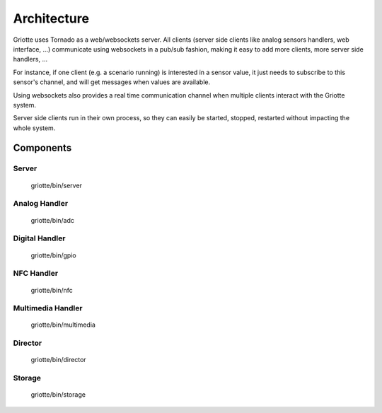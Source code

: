 ************
Architecture
************

.. image:: images/architecture.*
   :align: center

Griotte uses Tornado as a web/websockets server. All clients (server side
clients like analog sensors handlers, web interface, ...) communicate using
websockets in a pub/sub fashion, making it easy to add more clients, more server
side handlers, ...

For instance, if one client (e.g. a scenario running) is interested in a sensor
value, it just needs to subscribe to this sensor's channel, and will get
messages when values are available.

Using websockets also provides a real time communication
channel when multiple clients interact with the Griotte system.

Server side clients run in their own process, so they can easily be started,
stopped, restarted without impacting the whole system.

Components
==========

Server
------
    griotte/bin/server

Analog Handler
--------------
    griotte/bin/adc

Digital Handler
---------------
    griotte/bin/gpio

NFC Handler
-----------
    griotte/bin/nfc

Multimedia Handler
------------------
    griotte/bin/multimedia

Director
--------
    griotte/bin/director

Storage
-------
    griotte/bin/storage

